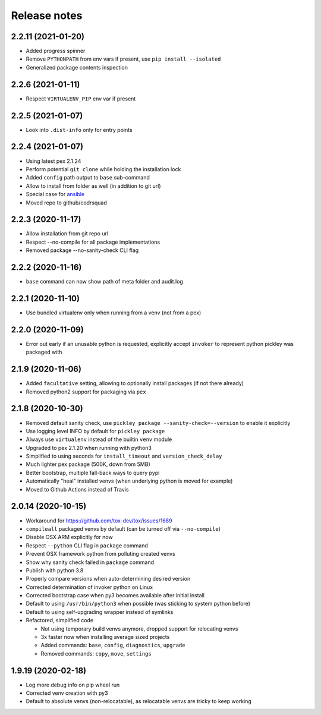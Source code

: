 =============
Release notes
=============

2.2.11 (2021-01-20)
-------------------

* Added progress spinner

* Remove ``PYTHONPATH`` from env vars if present, use ``pip install --isolated``

* Generalized package contents inspection


2.2.6 (2021-01-11)
------------------

* Respect ``VIRTUALENV_PIP`` env var if present


2.2.5 (2021-01-07)
------------------

* Look into ``.dist-info`` only for entry points


2.2.4 (2021-01-07)
------------------

* Using latest pex 2.1.24

* Perform potential ``git clone`` while holding the installation lock

* Added ``config`` path output to ``base`` sub-command

* Allow to install from folder as well (in addition to git url)

* Special case for ansible_

* Moved repo to github/codrsquad


2.2.3 (2020-11-17)
------------------

* Allow installation from git repo url

* Respect --no-compile for all package implementations

* Removed package --no-sanity-check CLI flag


2.2.2 (2020-11-16)
------------------

* ``base`` command can now show path of meta folder and audit.log


2.2.1 (2020-11-10)
------------------

* Use bundled virtualenv only when running from a venv (not from a pex)


2.2.0 (2020-11-09)
------------------

* Error out early if an unusable python is requested, explicitly accept ``invoker`` to represent python pickley was packaged with


2.1.9 (2020-11-06)
------------------

* Added ``facultative`` setting, allowing to optionally install packages (if not there already)

* Removed python2 support for packaging via ``pex``


2.1.8 (2020-10-30)
------------------

* Removed default sanity check, use ``pickley package --sanity-check=--version`` to enable it explicitly

* Use logging level INFO by default for ``pickley package``

* Always use ``virtualenv`` instead of the builtin ``venv`` module

* Upgraded to pex 2.1.20 when running with python3

* Simplified to using seconds for ``install_timeout`` and ``version_check_delay``

* Much lighter pex package (500K, down from 5MB)

* Better bootstrap, multiple fall-back ways to query pypi

* Automatically "heal" installed venvs (when underlying python is moved for example)

* Moved to Github Actions instead of Travis


2.0.14 (2020-10-15)
-------------------

* Workaround for https://github.com/tox-dev/tox/issues/1689

* ``compileall`` packaged venvs by default (can be turned off via ``--no-compile``)

* Disable OSX ARM explicitly for now

* Respect ``--python`` CLI flag in ``package`` command

* Prevent OSX framework python from polluting created venvs

* Show why sanity check failed in ``package`` command

* Publish with python 3.8

* Properly compare versions when auto-determining desired version

* Corrected determination of invoker python on Linux

* Corrected bootstrap case when py3 becomes available after initial install

* Default to using ``/usr/bin/python3`` when possible (was sticking to system python before)

* Default to using self-upgrading wrapper instead of symlinks

* Refactored, simplified code

  * Not using temporary build venvs anymore, dropped support for relocating venvs

  * 3x faster now when installing average sized projects

  * Added commands: ``base``, ``config``, ``diagnostics``, ``upgrade``

  * Removed commands: ``copy``, ``move``, ``settings``


1.9.19 (2020-02-18)
-------------------

* Log more debug info on pip wheel run

* Corrected venv creation with py3

* Default to absolute venvs (non-relocatable), as relocatable venvs are tricky to keep working


.. _ansible: https://pypi.org/project/ansible/
